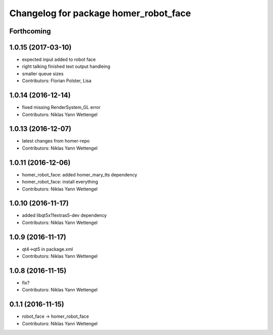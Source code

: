 ^^^^^^^^^^^^^^^^^^^^^^^^^^^^^^^^^^^^^^
Changelog for package homer_robot_face
^^^^^^^^^^^^^^^^^^^^^^^^^^^^^^^^^^^^^^

Forthcoming
-----------

1.0.15 (2017-03-10)
-------------------
* expected input added to robot face
* right talking finished text output handleing
* smaller queue sizes
* Contributors: Florian Polster, Lisa

1.0.14 (2016-12-14)
-------------------
* fixed missing RenderSystem_GL error
* Contributors: Niklas Yann Wettengel

1.0.13 (2016-12-07)
-------------------
* latest changes from homer-repo
* Contributors: Niklas Yann Wettengel

1.0.11 (2016-12-06)
-------------------
* homer_robot_face: added homer_mary_tts dependency
* homer_robot_face: install everything
* Contributors: Niklas Yann Wettengel

1.0.10 (2016-11-17)
-------------------
* added libqt5x11extras5-dev dependency
* Contributors: Niklas Yann Wettengel

1.0.9 (2016-11-17)
------------------
* qt4->qt5 in package.xml
* Contributors: Niklas Yann Wettengel

1.0.8 (2016-11-15)
------------------
* fix?
* Contributors: Niklas Yann Wettengel

0.1.1 (2016-11-15)
------------------
* robot_face -> homer_robot_face
* Contributors: Niklas Yann Wettengel
